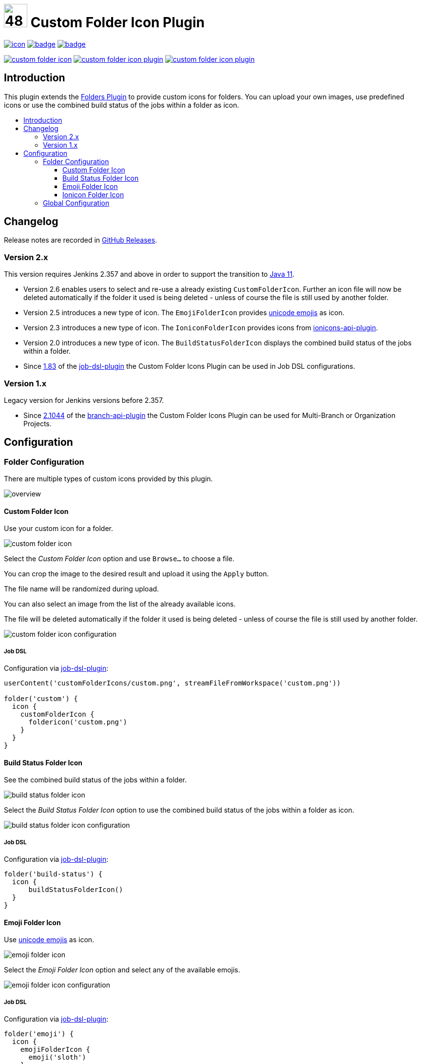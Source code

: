 [[custom-folder-icon-plugin]]
= image:src/main/webapp/icons/default.png[48,48] Custom Folder Icon Plugin
:toc: macro
:toclevels: 3
:toc-title:

image:https://ci.jenkins.io/job/Plugins/job/custom-folder-icon-plugin/job/main/badge/icon[link="https://ci.jenkins.io/job/Plugins/job/custom-folder-icon-plugin/job/main/"]
image:https://codecov.io/gh/jenkinsci/custom-folder-icon-plugin/branch/main/graph/badge.svg[link="https://codecov.io/gh/jenkinsci/custom-folder-icon-plugin"]
image:https://github.com/jenkinsci/custom-folder-icon-plugin/actions/workflows/jenkins-security-scan.yml/badge.svg[link="https://github.com/jenkinsci/custom-folder-icon-plugin/actions/workflows/jenkins-security-scan.yml"]

image:https://img.shields.io/jenkins/plugin/i/custom-folder-icon.svg?color=blue&label=installations[link="https://stats.jenkins.io/pluginversions/custom-folder-icon.html"]
image:https://img.shields.io/github/contributors/jenkinsci/custom-folder-icon-plugin.svg?color=blue[link="https://github.com/jenkinsci/custom-folder-icon-plugin/graphs/contributors"]
image:https://img.shields.io/github/release/jenkinsci/custom-folder-icon-plugin.svg?label=changelog[link="https://github.com/jenkinsci/custom-folder-icon-plugin/releases/latest"]

== Introduction

This plugin extends the https://github.com/jenkinsci/cloudbees-folder-plugin[Folders Plugin] to provide custom icons for folders.
You can upload your own images, use predefined icons or use the combined build status of the jobs within a folder as icon.

toc::[]

== Changelog

Release notes are recorded in https://github.com/jenkinsci/custom-folder-icon-plugin/releases[GitHub Releases].

=== Version 2.x

This version requires Jenkins 2.357 and above in order to support the transition to https://www.jenkins.io/blog/2022/06/28/require-java-11/[Java 11].

* Version 2.6 enables users to select and re-use a already existing `CustomFolderIcon`. Further an icon file will now be deleted automatically if the folder it used is being deleted - unless of course the file is still used by another folder.
* Version 2.5 introduces a new type of icon.
The `EmojiFolderIcon` provides https://unicode.org/emoji/charts/full-emoji-list.html[unicode emojis] as icon.
* Version 2.3 introduces a new type of icon.
The `IoniconFolderIcon` provides icons from https://github.com/jenkinsci/ionicons-api-plugin[ionicons-api-plugin].
* Version 2.0 introduces a new type of icon.
The `BuildStatusFolderIcon` displays the combined build status of the jobs within a folder.
* Since https://github.com/jenkinsci/job-dsl-plugin/releases/tag/job-dsl-1.83[1.83] of the https://github.com/jenkinsci/job-dsl-plugin[job-dsl-plugin] the Custom Folder Icons Plugin can be used in Job DSL configurations.

=== Version 1.x

Legacy version for Jenkins versions before 2.357.

* Since https://github.com/jenkinsci/branch-api-plugin/releases/tag/2.1044.v2c007e51b_87f[2.1044] of the https://github.com/jenkinsci/branch-api-plugin[branch-api-plugin] the Custom Folder Icons Plugin can be used for Multi-Branch or Organization Projects.

== Configuration

=== Folder Configuration

There are multiple types of custom icons provided by this plugin.

image:images/overview.png[]

==== Custom Folder Icon

Use your custom icon for a folder.

image:images/custom-folder-icon.png[]

Select the _Custom Folder Icon_ option and use `Browse...` to choose a file.

You can crop the image to the desired result and upload it using the `Apply` button.

The file name will be randomized during upload.

You can also select an image from the list of the already available icons.

The file will be deleted automatically if the folder it used is being deleted - unless of course the file is still used by another folder.

image:images/custom-folder-icon-configuration.png[]

===== Job DSL

Configuration via https://github.com/jenkinsci/job-dsl-plugin[job-dsl-plugin]:

[source, groovy]
----
userContent('customFolderIcons/custom.png', streamFileFromWorkspace('custom.png'))

folder('custom') {
  icon {
    customFolderIcon {
      foldericon('custom.png')
    }
  }
}
----

==== Build Status Folder Icon

See the combined build status of the jobs within a folder.

image:images/build-status-folder-icon.png[]

Select the _Build Status Folder Icon_ option to use the combined build status of the jobs within a folder as icon.

image:images/build-status-folder-icon-configuration.png[]

===== Job DSL

Configuration via https://github.com/jenkinsci/job-dsl-plugin[job-dsl-plugin]:

[source, groovy]
----
folder('build-status') {
  icon {
      buildStatusFolderIcon()
  }
}
----

==== Emoji Folder Icon

Use https://unicode.org/emoji/charts/full-emoji-list.html[unicode emojis] as icon.

image:images/emoji-folder-icon.png[]

Select the _Emoji Folder Icon_ option and select any of the available emojis.

image:images/emoji-folder-icon-configuration.png[]

===== Job DSL

Configuration via https://github.com/jenkinsci/job-dsl-plugin[job-dsl-plugin]:

[source, groovy]
----
folder('emoji') {
  icon {
    emojiFolderIcon {
      emoji('sloth')
    }
  }
}
----

==== Ionicon Folder Icon

Use https://ionic.io/ionicons[Ionicons] provided by https://github.com/jenkinsci/ionicons-api-plugin[ionicons-api-plugin] as icon.

image:images/ionicon-folder-icon.png[]

Select the _Ionicon Folder Icon_ option and select any of the available icons.

image:images/ionicon-folder-icon-configuration.png[]

===== Job DSL

Configuration via https://github.com/jenkinsci/job-dsl-plugin[job-dsl-plugin]:

[source, groovy]
----
folder('ionicon') {
  icon {
    ioniconFolderIcon {
      ionicon('jenkins')
    }
  }
}
----

=== Global Configuration

Check for unused custom folder icon files and delete them.
This operation will delete all images that are currently not used by any folder configuration.

image:images/global-configuration.png[]
